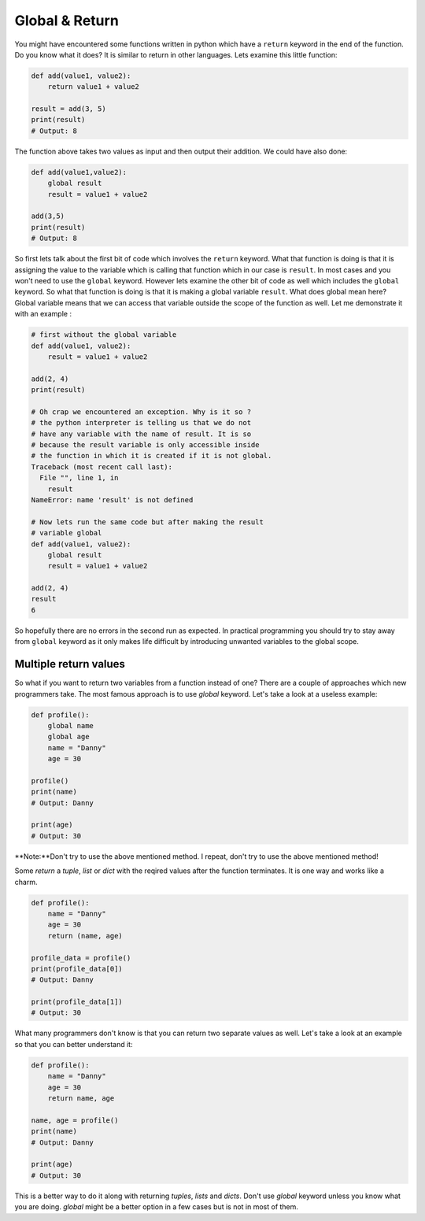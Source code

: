 Global & Return
---------------

You might have encountered some functions written in python which have a
``return`` keyword in the end of the function. Do you know what it does? It
is similar to return in other languages. Lets examine this little
function:

.. code:: python

    def add(value1, value2):
        return value1 + value2

    result = add(3, 5)
    print(result)
    # Output: 8

The function above takes two values as input and then output their
addition. We could have also done:

.. code:: python

    def add(value1,value2):
        global result
        result = value1 + value2

    add(3,5)
    print(result)
    # Output: 8

So first lets talk about the first bit of code which involves the
``return`` keyword. What that function is doing is that it is assigning
the value to the variable which is calling that function which in our
case is ``result``. In most cases and you won't need to use the
``global`` keyword. However lets examine the other bit of code as well
which includes the ``global`` keyword. So what that function is doing is
that it is making a global variable ``result``. What does global mean
here? Global variable means that we can access that variable outside the
scope of the function as well. Let me demonstrate it with an example :

.. code:: python

    # first without the global variable
    def add(value1, value2):
        result = value1 + value2

    add(2, 4)
    print(result)

    # Oh crap we encountered an exception. Why is it so ?
    # the python interpreter is telling us that we do not
    # have any variable with the name of result. It is so
    # because the result variable is only accessible inside
    # the function in which it is created if it is not global.
    Traceback (most recent call last):
      File "", line 1, in
        result
    NameError: name 'result' is not defined

    # Now lets run the same code but after making the result
    # variable global
    def add(value1, value2):
        global result
        result = value1 + value2

    add(2, 4)
    result
    6

So hopefully there are no errors in the second run as expected. In
practical programming you should try to stay away from ``global``
keyword as it only makes life difficult by introducing unwanted variables
to the global scope.

Multiple return values
^^^^^^^^^^^^^^^^^^^^^^^

So what if you want to return two variables from a function instead of one? There are a couple of approaches which new programmers take. The most famous approach is to use `global` keyword. Let's take a look at a useless example:

.. code:: python

    def profile():
        global name
        global age
        name = "Danny"
        age = 30

    profile()
    print(name)
    # Output: Danny

    print(age)
    # Output: 30

**Note:**Don't try to use the above mentioned method. I repeat, don't try to use the above mentioned method!

Some *return* a `tuple`, `list` or `dict` with the reqired values after the function terminates. It is one way and works like a charm.

.. code:: python

    def profile():
        name = "Danny"
        age = 30
        return (name, age)

    profile_data = profile()
    print(profile_data[0])
    # Output: Danny

    print(profile_data[1])
    # Output: 30

What many programmers don't know is that you can return two separate values as well. Let's take a look at an example so that you can better understand it:

.. code:: python

    def profile():
        name = "Danny"
        age = 30
        return name, age

    name, age = profile()
    print(name)
    # Output: Danny

    print(age)
    # Output: 30

This is a better way to do it along with returning `tuples`, `lists` and `dicts`. Don't use `global` keyword unless you know what you are doing. `global` might be a better option in a few cases but is not in most of them.
